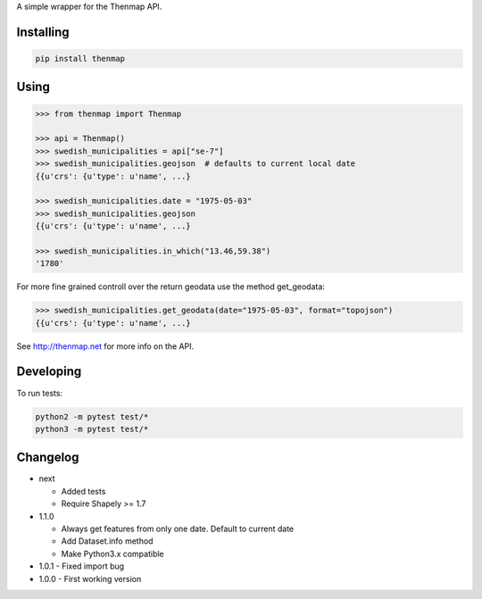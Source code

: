 A simple wrapper for the Thenmap API.


Installing
==========

.. code:: bash

  pip install thenmap


Using
=====

.. code:: python

  >>> from thenmap import Thenmap

  >>> api = Thenmap()
  >>> swedish_municipalities = api["se-7"]
  >>> swedish_municipalities.geojson  # defaults to current local date
  {{u'crs': {u'type': u'name', ...}

  >>> swedish_municipalities.date = "1975-05-03"
  >>> swedish_municipalities.geojson
  {{u'crs': {u'type': u'name', ...}

  >>> swedish_municipalities.in_which("13.46,59.38")
  '1780'

For more fine grained controll over the return geodata use the method get_geodata:

.. code:: python

  >>> swedish_municipalities.get_geodata(date="1975-05-03", format="topojson")
  {{u'crs': {u'type': u'name', ...}

See http://thenmap.net for more info on the API.


Developing
==========

To run tests:

.. code-block:: python

  python2 -m pytest test/*
  python3 -m pytest test/*

  
Changelog
=========

- next

  - Added tests
  - Require Shapely >= 1.7

- 1.1.0

  - Always get features from only one date. Default to current date
  - Add Dataset.info method
  - Make Python3.x compatible

- 1.0.1
  - Fixed import bug

- 1.0.0
  - First working version

